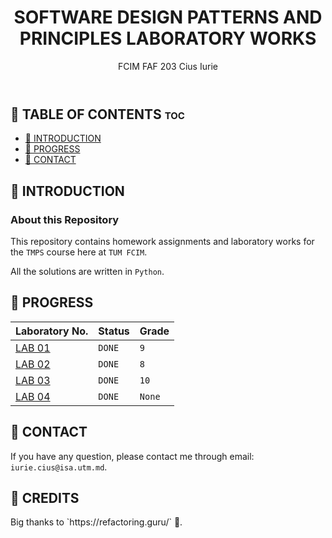 #+TITLE: SOFTWARE DESIGN PATTERNS AND PRINCIPLES LABORATORY WORKS
#+AUTHOR: FCIM FAF 203 Cius Iurie

** 👋 TABLE OF CONTENTS :toc:
  - [[#-introduction][📑 INTRODUCTION]]
  - [[#-progress][🎯 PROGRESS]]
  - [[#-contact][📮 CONTACT]]

** 📑 INTRODUCTION

*** About this Repository

This repository contains homework assignments and laboratory works for the =TMPS= course here at =TUM FCIM=.

All the solutions are written in =Python=.

** 🎯 PROGRESS

| Laboratory No. | Status | Grade  |
|----------------+--------+--------|
| [[https://github.com/IuraCPersonal/tmps/tree/main/solid][LAB 01]]        | =DONE= | =9=    |
| [[https://github.com/IuraCPersonal/tmps/tree/main/creational][LAB 02]]   | =DONE= | =8=    |
| [[https://github.com/IuraCPersonal/tmps/tree/main/structural][LAB 03]]   | =DONE= | =10=    |
| [[https://github.com/IuraCPersonal/tmps/tree/main/behavioral][LAB 04]]   | =DONE= | =None=    |
|----------------+--------+--------|

** 📮 CONTACT

If you have any question, please contact me through email: =iurie.cius@isa.utm.md=.

** 🥇 CREDITS

Big thanks to `https://refactoring.guru/` 🙏.
